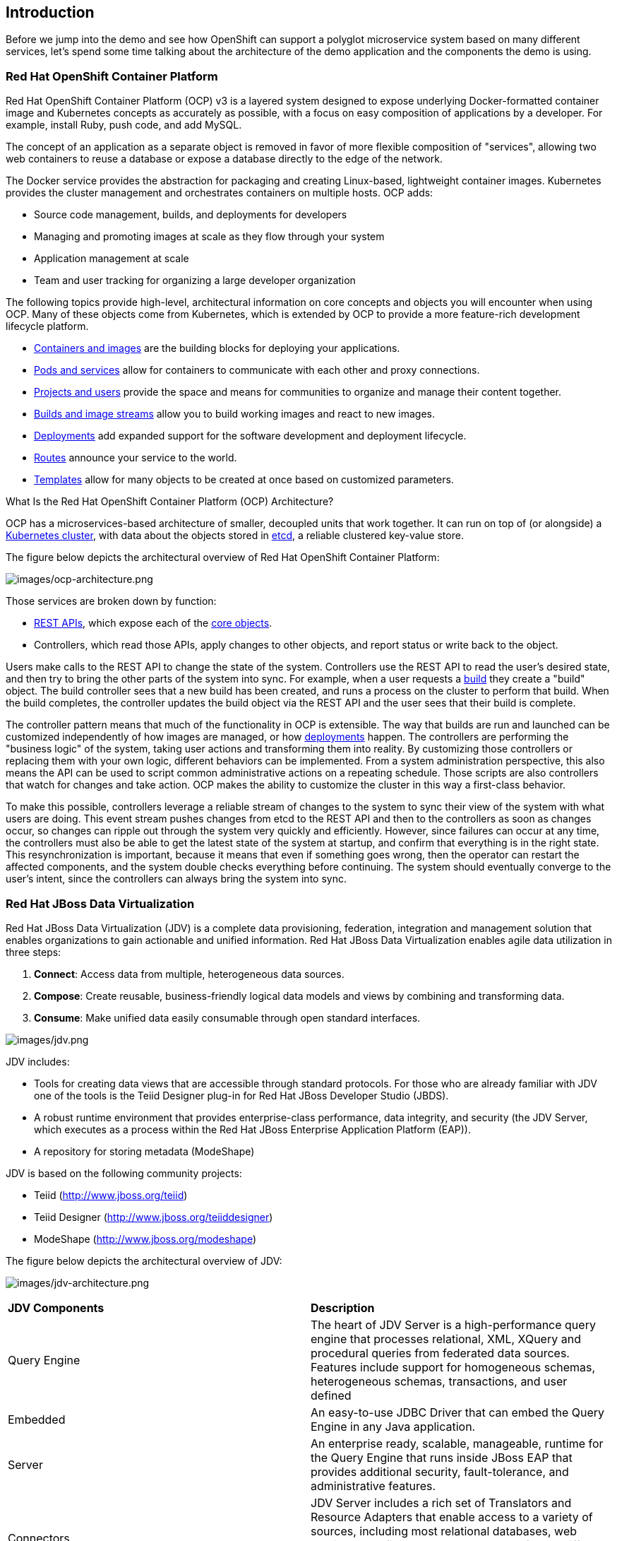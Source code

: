 == Introduction

Before we jump into the demo and see how OpenShift can support a polyglot microservice system based on many different services, let’s spend some time talking about the architecture of the demo application and the components the demo is using. 

=== Red Hat OpenShift Container Platform
Red Hat OpenShift Container Platform (OCP) v3 is a layered system designed to expose underlying Docker-formatted container image and Kubernetes concepts as accurately as possible, with a focus on easy composition of applications by a developer. For example, install Ruby, push code, and add MySQL.

The concept of an application as a separate object is removed in favor of more flexible composition of "services", allowing two web containers to reuse a database or expose a database directly to the edge of the network.

The Docker service provides the abstraction for packaging and creating Linux-based, lightweight container images. Kubernetes provides the cluster management and orchestrates containers on multiple hosts.
OCP adds:

* Source code management, builds, and deployments for developers
* Managing and promoting images at scale as they flow through your system
* Application management at scale
* Team and user tracking for organizing a large developer organization

The following topics provide high-level, architectural information on core concepts and objects you will encounter when using OCP. Many of these objects come from Kubernetes, which is extended by OCP to provide a more feature-rich development lifecycle platform.

* https://docs.openshift.com/container-platform/3.5/architecture/core_concepts/containers_and_images.html#architecture-core-concepts-containers-and-images[Containers and images] are the building blocks for deploying your applications.
* https://docs.openshift.com/container-platform/3.5/architecture/core_concepts/pods_and_services.html#architecture-core-concepts-pods-and-services[Pods and services] allow for containers to communicate with each other and proxy connections.
* https://docs.openshift.com/container-platform/3.5/architecture/core_concepts/projects_and_users.html#architecture-core-concepts-projects-and-users[Projects and users] provide the space and means for communities to organize and manage their content together.
* https://docs.openshift.com/container-platform/3.5/architecture/core_concepts/builds_and_image_streams.html#architecture-core-concepts-builds-and-image-streams[Builds and image streams] allow you to build working images and react to new images.
* https://docs.openshift.com/container-platform/3.5/architecture/core_concepts/deployments.html#architecture-core-concepts-deployments[Deployments] add expanded support for the software development and deployment lifecycle.
* https://docs.openshift.com/container-platform/3.5/architecture/core_concepts/routes.html#architecture-core-concepts-routes[Routes] announce your service to the world.
* https://docs.openshift.com/container-platform/3.5/architecture/core_concepts/templates.html#architecture-core-concepts-templates[Templates] allow for many objects to be created at once based on customized parameters.

What Is the Red Hat OpenShift Container Platform (OCP) Architecture?

OCP has a microservices-based architecture of smaller, decoupled units that work together. It can run on top of (or alongside) a https://docs.openshift.com/container-platform/3.5/architecture/infrastructure_components/kubernetes_infrastructure.html#architecture-infrastructure-components-kubernetes-infrastructure[Kubernetes cluster], with data about the objects stored in https://docs.openshift.com/container-platform/3.5/architecture/infrastructure_components/kubernetes_infrastructure.html#master[etcd], a reliable clustered key-value store. 

The figure below depicts the architectural overview of Red Hat OpenShift Container Platform:

image:images/ocp-architecture.png[images/ocp-architecture.png]

Those services are broken down by function:

* https://docs.openshift.com/container-platform/3.5/rest_api/index.html#rest-api-index[REST APIs], which expose each of the https://docs.openshift.com/container-platform/3.5/architecture/core_concepts/index.html#architecture-core-concepts-index[core objects].
* Controllers, which read those APIs, apply changes to other objects, and report status or write back to the object.

Users make calls to the REST API to change the state of the system. Controllers use the REST API to read the user’s desired state, and then try to bring the other parts of the system into sync. For example, when a user requests a https://docs.openshift.com/container-platform/3.5/architecture/core_concepts/builds_and_image_streams.html#builds[build] they create a "build" object. The build controller sees that a new build has been created, and runs a process on the cluster to perform that build. When the build completes, the controller updates the build object via the REST API and the user sees that their build is complete.

The controller pattern means that much of the functionality in OCP is extensible. The way that builds are run and launched can be customized independently of how images are managed, or how https://docs.openshift.com/container-platform/3.5/architecture/core_concepts/deployments.html#architecture-core-concepts-deployments[deployments] happen. The controllers are performing the "business logic" of the system, taking user actions and transforming them into reality. By customizing those controllers or replacing them with your own logic, different behaviors can be implemented. From a system administration perspective, this also means the API can be used to script common administrative actions on a repeating schedule. Those scripts are also controllers that watch for changes and take action. OCP makes the ability to customize the cluster in this way a first-class behavior.

To make this possible, controllers leverage a reliable stream of changes to the system to sync their view of the system with what users are doing. This event stream pushes changes from etcd to the REST API and then to the controllers as soon as changes occur, so changes can ripple out through the system very quickly and efficiently. However, since failures can occur at any time, the controllers must also be able to get the latest state of the system at startup, and confirm that everything is in the right state. This resynchronization is important, because it means that even if something goes wrong, then the operator can restart the affected components, and the system double checks everything before continuing. The system should eventually converge to the user’s intent, since the controllers can always bring the system into sync.

=== Red Hat JBoss Data Virtualization
Red Hat JBoss Data Virtualization (JDV) is a complete data provisioning, federation, integration and management solution that enables organizations to gain actionable and unified information. Red Hat JBoss Data Virtualization enables agile data utilization in three steps:

. *Connect*: Access data from multiple, heterogeneous data sources.
. *Compose*: Create reusable, business-friendly logical data models and views by combining and transforming data.
. *Consume*: Make unified data easily consumable through open standard interfaces.

image:images/jdv.png[images/jdv.png]

JDV includes:

* Tools for creating data views that are accessible through standard protocols. For those who are already familiar with JDV one of the tools is the Teiid Designer plug-in for Red Hat JBoss Developer Studio (JBDS).
* A robust runtime environment that provides enterprise-class performance, data integrity, and security (the JDV Server, which executes as a process within the Red Hat JBoss Enterprise Application Platform (EAP)).
* A repository for storing metadata (ModeShape)

JDV is based on the following community projects:

* Teiid (http://www.jboss.org/teiid)
* Teiid Designer (http://www.jboss.org/teiiddesigner)
* ModeShape (http://www.jboss.org/modeshape)

The figure below depicts the architectural overview of JDV:

image:images/jdv-architecture.png[images/jdv-architecture.png]

[cols="2"] 
|===
|*JDV Components*
|*Description*

|Query Engine
|The heart of JDV Server is a high-performance query engine that processes relational, XML, XQuery and procedural queries from federated data sources. Features include support for homogeneous schemas, heterogeneous schemas, transactions, and user defined

|Embedded
|An easy-to-use JDBC Driver that can embed the Query Engine in any Java application.

|Server
|An enterprise ready, scalable, manageable, runtime for the Query Engine that runs inside JBoss EAP that provides additional security, fault-tolerance, and administrative features.

|Connectors
|JDV Server includes a rich set of Translators and Resource Adapters that enable access to a variety of sources, including most relational databases, web services, text files, and ldap.
Need data from a different source? Custom translators and resource adaptors can easily be developed.

|Tools
|JDV Server includes development and administration tools to
* Create - Use Teiid Designer to define virtual databases containing views, procedures or even dynamic XML documents.
* Monitor & Manage - Use the Management Console with JBoss EAP or use the JDV JBoss Operations Network (JON) plugin to control any number of servers.
* Script - Use the AdminShell to automate administrative and testing tasks.

|===

The Red Hat JBoss Data Virtualization for OpenShift image is based on Red Hat JBoss Data Virtualization 6.3. In addition, the JDV for OpenShift image is built on the EAP for OpenShift image. As a result, the same differences exist for the JDV for OpenShift image. To get started with the JDV for OpenShift image please check out https://access.redhat.com/documentation/en/red-hat-xpaas/0/paged/red-hat-xpaas-jdv-for-openshift-image/chapter-3-get-started